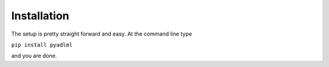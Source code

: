 Installation
************

The setup is pretty straight forward and easy.
At the command line type

``pip install pyadlml``

and you are done.
